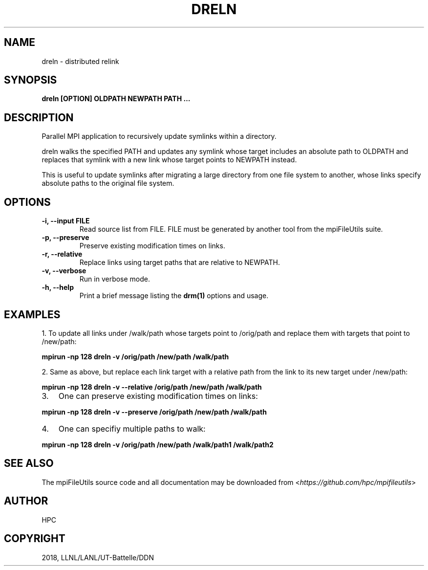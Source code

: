 .\" Man page generated from reStructuredText.
.
.TH "DRELN" "1" "Jan 25, 2019" "0.8" "mpiFileUtils"
.SH NAME
dreln \- distributed relink
.
.nr rst2man-indent-level 0
.
.de1 rstReportMargin
\\$1 \\n[an-margin]
level \\n[rst2man-indent-level]
level margin: \\n[rst2man-indent\\n[rst2man-indent-level]]
-
\\n[rst2man-indent0]
\\n[rst2man-indent1]
\\n[rst2man-indent2]
..
.de1 INDENT
.\" .rstReportMargin pre:
. RS \\$1
. nr rst2man-indent\\n[rst2man-indent-level] \\n[an-margin]
. nr rst2man-indent-level +1
.\" .rstReportMargin post:
..
.de UNINDENT
. RE
.\" indent \\n[an-margin]
.\" old: \\n[rst2man-indent\\n[rst2man-indent-level]]
.nr rst2man-indent-level -1
.\" new: \\n[rst2man-indent\\n[rst2man-indent-level]]
.in \\n[rst2man-indent\\n[rst2man-indent-level]]u
..
.SH SYNOPSIS
.sp
\fBdreln [OPTION] OLDPATH NEWPATH PATH …\fP
.SH DESCRIPTION
.sp
Parallel MPI application to recursively update symlinks within a
directory.
.sp
dreln walks the specified PATH and updates any symlink whose target
includes an absolute path to OLDPATH and replaces that symlink
with a new link whose target points to NEWPATH instead.
.sp
This is useful to update symlinks after migrating a large
directory from one file system to another, whose links specify
absolute paths to the original file system.
.SH OPTIONS
.INDENT 0.0
.TP
.B \-i, \-\-input FILE
Read source list from FILE. FILE must be generated by another tool
from the mpiFileUtils suite.
.UNINDENT
.INDENT 0.0
.TP
.B \-p, \-\-preserve
Preserve existing modification times on links.
.UNINDENT
.INDENT 0.0
.TP
.B \-r, \-\-relative
Replace links using target paths that are relative to NEWPATH.
.UNINDENT
.INDENT 0.0
.TP
.B \-v, \-\-verbose
Run in verbose mode.
.UNINDENT
.INDENT 0.0
.TP
.B \-h, \-\-help
Print a brief message listing the \fBdrm(1)\fP options and usage.
.UNINDENT
.SH EXAMPLES
.sp
1. To update all links under /walk/path whose targets point to /orig/path
and replace them with targets that point to /new/path:
.sp
\fBmpirun \-np 128 dreln \-v /orig/path /new/path /walk/path\fP
.sp
2. Same as above, but replace each link target with a relative path
from the link to its new target under /new/path:
.sp
\fBmpirun \-np 128 dreln \-v \-\-relative /orig/path /new/path /walk/path\fP
.INDENT 0.0
.IP 3. 3
One can preserve existing modification times on links:
.UNINDENT
.sp
\fBmpirun \-np 128 dreln \-v \-\-preserve /orig/path /new/path /walk/path\fP
.INDENT 0.0
.IP 4. 3
One can specifiy multiple paths to walk:
.UNINDENT
.sp
\fBmpirun \-np 128 dreln \-v /orig/path /new/path /walk/path1 /walk/path2\fP
.SH SEE ALSO
.sp
The mpiFileUtils source code and all documentation may be downloaded
from <\fI\%https://github.com/hpc/mpifileutils\fP>
.SH AUTHOR
HPC
.SH COPYRIGHT
2018, LLNL/LANL/UT-Battelle/DDN
.\" Generated by docutils manpage writer.
.
